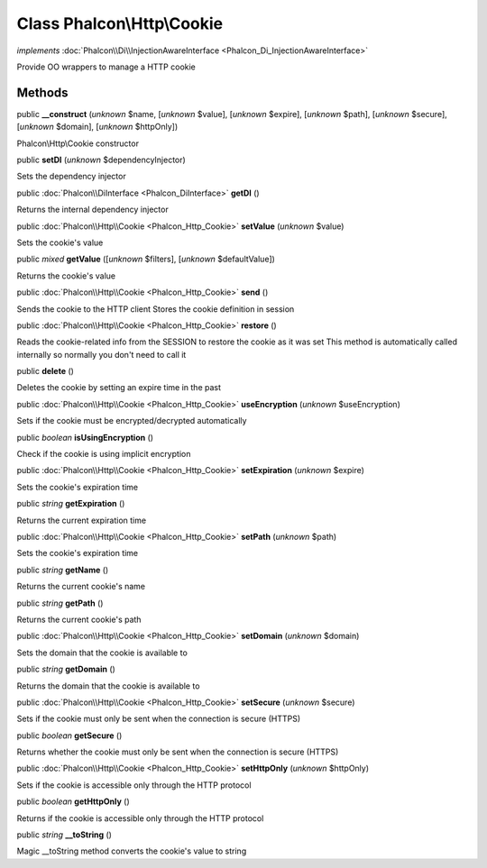 Class **Phalcon\\Http\\Cookie**
===============================

*implements* :doc:`Phalcon\\Di\\InjectionAwareInterface <Phalcon_Di_InjectionAwareInterface>`

Provide OO wrappers to manage a HTTP cookie


Methods
-------

public  **__construct** (*unknown* $name, [*unknown* $value], [*unknown* $expire], [*unknown* $path], [*unknown* $secure], [*unknown* $domain], [*unknown* $httpOnly])

Phalcon\\Http\\Cookie constructor



public  **setDI** (*unknown* $dependencyInjector)

Sets the dependency injector



public :doc:`Phalcon\\DiInterface <Phalcon_DiInterface>`  **getDI** ()

Returns the internal dependency injector



public :doc:`Phalcon\\Http\\Cookie <Phalcon_Http_Cookie>`  **setValue** (*unknown* $value)

Sets the cookie's value



public *mixed*  **getValue** ([*unknown* $filters], [*unknown* $defaultValue])

Returns the cookie's value



public :doc:`Phalcon\\Http\\Cookie <Phalcon_Http_Cookie>`  **send** ()

Sends the cookie to the HTTP client Stores the cookie definition in session



public :doc:`Phalcon\\Http\\Cookie <Phalcon_Http_Cookie>`  **restore** ()

Reads the cookie-related info from the SESSION to restore the cookie as it was set This method is automatically called internally so normally you don't need to call it



public  **delete** ()

Deletes the cookie by setting an expire time in the past



public :doc:`Phalcon\\Http\\Cookie <Phalcon_Http_Cookie>`  **useEncryption** (*unknown* $useEncryption)

Sets if the cookie must be encrypted/decrypted automatically



public *boolean*  **isUsingEncryption** ()

Check if the cookie is using implicit encryption



public :doc:`Phalcon\\Http\\Cookie <Phalcon_Http_Cookie>`  **setExpiration** (*unknown* $expire)

Sets the cookie's expiration time



public *string*  **getExpiration** ()

Returns the current expiration time



public :doc:`Phalcon\\Http\\Cookie <Phalcon_Http_Cookie>`  **setPath** (*unknown* $path)

Sets the cookie's expiration time



public *string*  **getName** ()

Returns the current cookie's name



public *string*  **getPath** ()

Returns the current cookie's path



public :doc:`Phalcon\\Http\\Cookie <Phalcon_Http_Cookie>`  **setDomain** (*unknown* $domain)

Sets the domain that the cookie is available to



public *string*  **getDomain** ()

Returns the domain that the cookie is available to



public :doc:`Phalcon\\Http\\Cookie <Phalcon_Http_Cookie>`  **setSecure** (*unknown* $secure)

Sets if the cookie must only be sent when the connection is secure (HTTPS)



public *boolean*  **getSecure** ()

Returns whether the cookie must only be sent when the connection is secure (HTTPS)



public :doc:`Phalcon\\Http\\Cookie <Phalcon_Http_Cookie>`  **setHttpOnly** (*unknown* $httpOnly)

Sets if the cookie is accessible only through the HTTP protocol



public *boolean*  **getHttpOnly** ()

Returns if the cookie is accessible only through the HTTP protocol



public *string*  **__toString** ()

Magic __toString method converts the cookie's value to string



